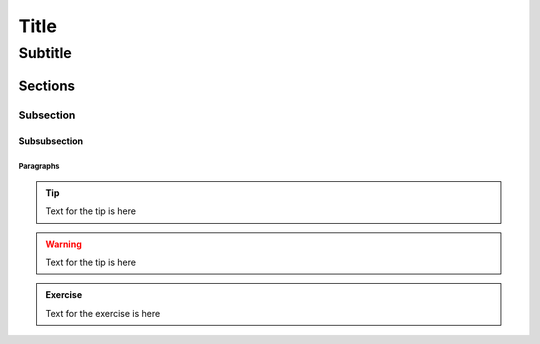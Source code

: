 #####
Title
#####

********
Subtitle
********

Sections
========

Subsection
----------

Subsubsection
^^^^^^^^^^^^^

Paragraphs
""""""""""

.. Tip:: Text for the tip is here

.. Warning:: Text for the tip is here

.. admonition:: Exercise
  :class: note
  
  Text for the exercise is here